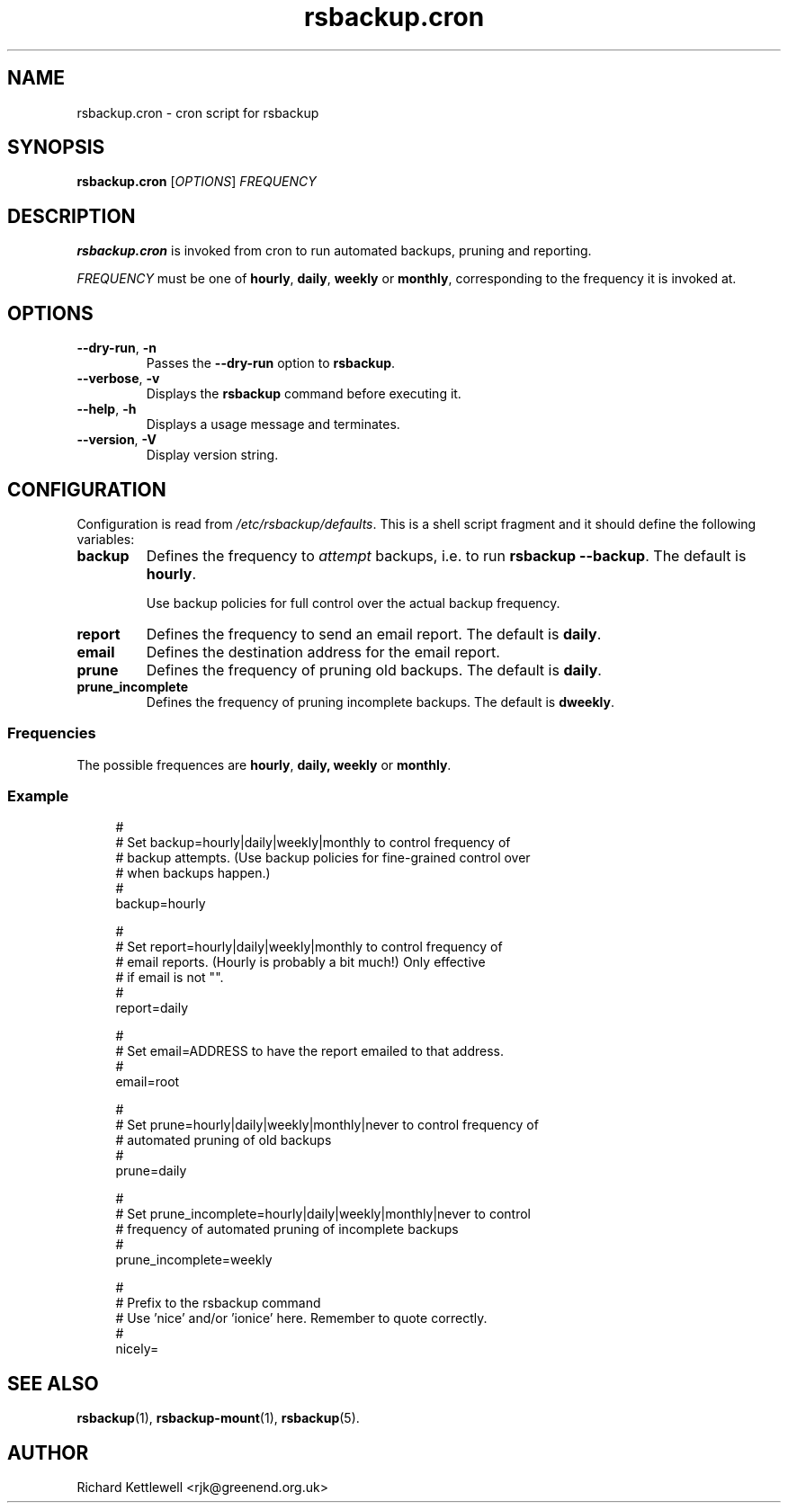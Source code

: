 .TH rsbackup.cron 1
.\" Copyright (c) 2011 Richard Kettlewell
.\"
.\" This program is free software: you can redistribute it and/or modify
.\" it under the terms of the GNU General Public License as published by
.\" the Free Software Foundation, either version 3 of the License, or
.\" (at your option) any later version.
.\"
.\" This program is distributed in the hope that it will be useful,
.\" but WITHOUT ANY WARRANTY; without even the implied warranty of
.\" MERCHANTABILITY or FITNESS FOR A PARTICULAR PURPOSE.  See the
.\" GNU General Public License for more details.
.\"
.\" You should have received a copy of the GNU General Public License
.\" along with this program.  If not, see <http://www.gnu.org/licenses/>.
.SH NAME
rsbackup.cron \- cron script for rsbackup
.SH SYNOPSIS
\fBrsbackup.cron\fR [\fIOPTIONS\fR] \fIFREQUENCY\fR
.SH DESCRIPTION
\fBrsbackup.cron\fR is invoked from cron to run automated backups, pruning
and reporting.
.PP
\fIFREQUENCY\fR must be one of \fBhourly\fR, \fBdaily\fR, \fBweekly\fR
or \fBmonthly\fR, corresponding to the frequency it is invoked at.
.SH OPTIONS
.TP
.B \-\-dry\-run\fR, \fB-n
Passes the \fB\-\-dry\-run\fR option to \fBrsbackup\fR.
.TP
.B \-\-verbose\fR, \fB-v
Displays the \fBrsbackup\fR command before executing it.
.TP
.B \-\-help\fR, \fB-h
Displays a usage message and terminates.
.TP
.B \-\-version\fR, \fB\-V
Display version string.
.SH CONFIGURATION
Configuration is read from \fI/etc/rsbackup/defaults\fR.
This is a shell script fragment and it should define the following
variables:
.TP
.B backup
Defines the frequency to \fIattempt\fR backups,
i.e. to run \fBrsbackup --backup\fR.
The default is \fBhourly\fR.
.IP
Use backup policies for full control over the actual backup frequency.
.TP
.B report
Defines the frequency to send an email report.
The default is \fBdaily\fR.
.TP
.B email
Defines the destination address for the email report.
.TP
.B prune
Defines the frequency of pruning old backups.
The default is \fBdaily\fR.
.TP
.B prune_incomplete
Defines the frequency of pruning incomplete backups.
The default is \fBdweekly\fR.
.SS Frequencies
The possible frequences are \fBhourly\fR, \fBdaily\fB, \fBweekly\fR or \fBmonthly\fR.
.SS Example
.in +4n
.EX
#
# Set backup=hourly|daily|weekly|monthly to control frequency of
# backup attempts. (Use backup policies for fine-grained control over
# when backups happen.)
#
backup=hourly

#
# Set report=hourly|daily|weekly|monthly to control frequency of
# email reports.  (Hourly is probably a bit much!)  Only effective
# if email is not "".
#
report=daily

#
# Set email=ADDRESS to have the report emailed to that address.
#
email=root

#
# Set prune=hourly|daily|weekly|monthly|never to control frequency of
# automated pruning of old backups
#
prune=daily

#
# Set prune_incomplete=hourly|daily|weekly|monthly|never to control
# frequency of automated pruning of incomplete backups
#
prune_incomplete=weekly

#
# Prefix to the rsbackup command
# Use 'nice' and/or 'ionice' here.  Remember to quote correctly.
#
nicely=
.EE
.in
.SH "SEE ALSO"
\fBrsbackup\fR(1), \fBrsbackup-mount\fR(1), \fBrsbackup\fR(5).
.SH AUTHOR
Richard Kettlewell <rjk@greenend.org.uk>

